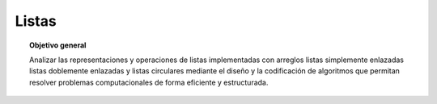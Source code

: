 ..
  Copyright (c) 2025 Allan Avendaño Sudario
  Licensed under Creative Commons Attribution-ShareAlike 4.0 International License
  SPDX-License-Identifier: CC-BY-SA-4.0

======
Listas
======

.. topic:: Objetivo general
    :class: objetivo

    Analizar las representaciones y operaciones de listas implementadas con arreglos listas simplemente enlazadas listas doblemente enlazadas y listas circulares mediante el diseño y la codificación de algoritmos que permitan resolver problemas computacionales de forma eficiente y estructurada.